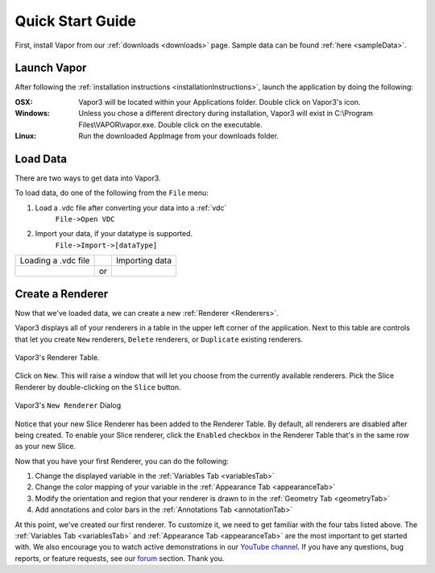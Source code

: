 .. _quickStartGuide:

=================
Quick Start Guide
=================

First, install Vapor from our :ref:`downloads <downloads>` page.  Sample data can be found :ref:`here <sampleData>`.

Launch Vapor
------------

After following the :ref:`installation instructions <installationInstructions>`, launch the application by doing the following:

:OSX:

    Vapor3 will be located within your Applications folder.  Double click on Vapor3's icon.

:Windows:

    Unless you chose a different directory during installation, Vapor3 will exist in C:\\Program Files\\VAPOR\\vapor.exe.  Double click on the executable.

:Linux:

    Run the downloaded AppImage from your downloads folder.

Load Data
---------

There are two ways to get data into Vapor3.

To load data, do one of the following from the ``File`` menu:

1. Load a .vdc file after converting your data into a :ref:`vdc`
    ``File->Open VDC``

2. Import your data, if your datatype is supported.
    ``File->Import->[dataType]``

+-------------------------------------------------+----+--------------------------------------------------+
| Loading a .vdc file                             |    | Importing data                                   |
+-------------------------------------------------+----+--------------------------------------------------+
| .. image :: /_images/loadData.png               | or | .. image :: /_images/importData.png              |
+-------------------------------------------------+----+--------------------------------------------------+

Create a Renderer
-----------------

Now that we've loaded data, we can create a new :ref:`Renderer <Renderers>`.

Vapor3 displays all of your renderers in a table in the upper left corner of the application.  Next to this table are controls that  let you create ``New`` renderers, ``Delete`` renderers, or ``Duplicate`` existing renderers.  

.. figure:: /_images/rendererTable.png
    :width: 500
    :align: center
    :figclass: align-center

    Vapor3's Renderer Table.

Click on ``New``.  This will raise a window that will let you choose from the currently available renderers.  Pick the Slice Renderer by double-clicking on the ``Slice`` button.

.. figure:: /_images/newRenderer.png
    :width: 500
    :align: center
    :figclass: align-center

    Vapor3's ``New Renderer`` Dialog

Notice that your new Slice Renderer has been added to the Renderer Table.  By default, all renderers are disabled after being created.  To enable your Slice renderer, click the ``Enabled`` checkbox in the Renderer Table that's in the same row as your new Slice.

Now that you have your first Renderer, you can do the following:

1. Change the displayed variable in the :ref:`Variables Tab <variablesTab>`
2. Change the color mapping of your variable in the :ref:`Appearance Tab <appearanceTab>`
3. Modify the orientation and region that your renderer is drawn to in the :ref:`Geometry Tab <geometryTab>`
4. Add annotations and color bars in the :ref:`Annotations Tab <annotationTab>`

At this point, we've created our first renderer.  To customize it, we need to get familiar with the four tabs listed above.  The :ref:`Variables Tab <variablesTab>` and :ref:`Appearance Tab <appearanceTab>` are the most important to get started with.  We also encourage you to watch active demonstrations in our `YouTube channel <https://www.youtube.com/channel/UCpf-d1GDO1sotzjJ2t_QkDw>`_.
If you have any questions, bug reports, or feature requests, see our `forum <https://vapor.discourse.group/>`_ section.  Thank you. 
